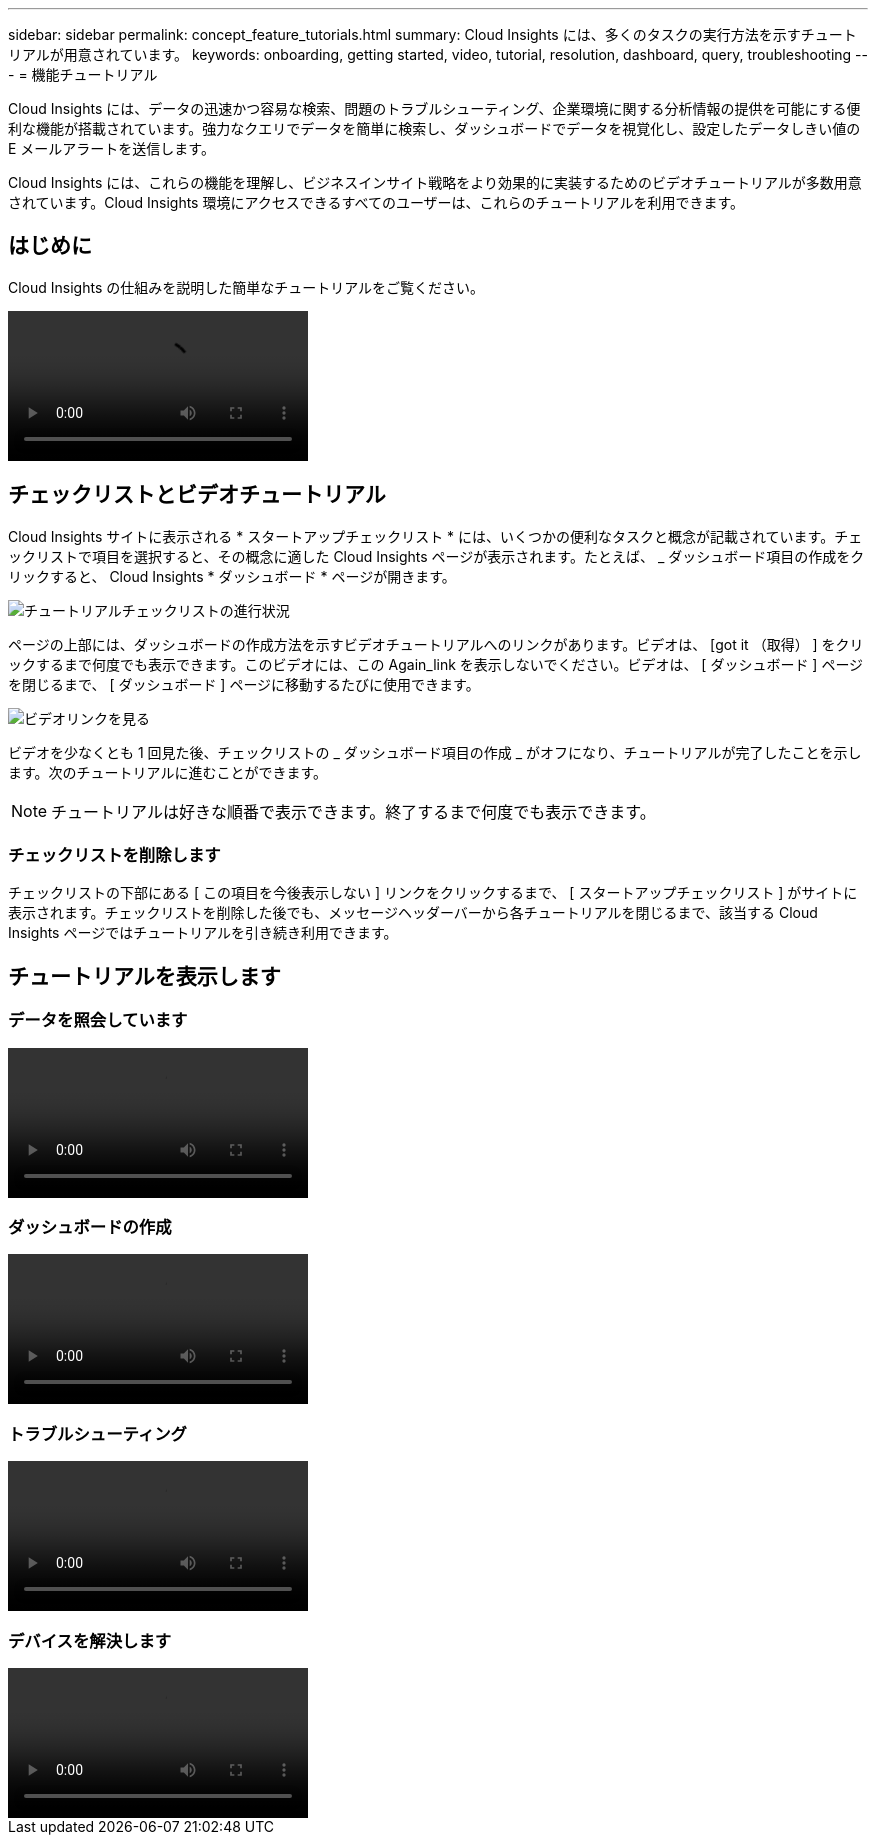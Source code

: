 ---
sidebar: sidebar 
permalink: concept_feature_tutorials.html 
summary: Cloud Insights には、多くのタスクの実行方法を示すチュートリアルが用意されています。 
keywords: onboarding, getting started, video, tutorial, resolution, dashboard, query, troubleshooting 
---
= 機能チュートリアル


[role="lead"]
Cloud Insights には、データの迅速かつ容易な検索、問題のトラブルシューティング、企業環境に関する分析情報の提供を可能にする便利な機能が搭載されています。強力なクエリでデータを簡単に検索し、ダッシュボードでデータを視覚化し、設定したデータしきい値の E メールアラートを送信します。

Cloud Insights には、これらの機能を理解し、ビジネスインサイト戦略をより効果的に実装するためのビデオチュートリアルが多数用意されています。Cloud Insights 環境にアクセスできるすべてのユーザーは、これらのチュートリアルを利用できます。



== はじめに

Cloud Insights の仕組みを説明した簡単なチュートリアルをご覧ください。

video::howTo.mp4[]


== チェックリストとビデオチュートリアル

Cloud Insights サイトに表示される * スタートアップチェックリスト * には、いくつかの便利なタスクと概念が記載されています。チェックリストで項目を選択すると、その概念に適した Cloud Insights ページが表示されます。たとえば、 _ ダッシュボード項目の作成をクリックすると、 Cloud Insights * ダッシュボード * ページが開きます。

image:OnboardingChecklist.png["チュートリアルチェックリストの進行状況"]

ページの上部には、ダッシュボードの作成方法を示すビデオチュートリアルへのリンクがあります。ビデオは、 [got it （取得） ] をクリックするまで何度でも表示できます。このビデオには、この Again_link を表示しないでください。ビデオは、 [ ダッシュボード ] ページを閉じるまで、 [ ダッシュボード ] ページに移動するたびに使用できます。

image:Startup-DashboardWatchVideo.png["ビデオリンクを見る"]

ビデオを少なくとも 1 回見た後、チェックリストの _ ダッシュボード項目の作成 _ がオフになり、チュートリアルが完了したことを示します。次のチュートリアルに進むことができます。


NOTE: チュートリアルは好きな順番で表示できます。終了するまで何度でも表示できます。



=== チェックリストを削除します

チェックリストの下部にある [ この項目を今後表示しない ] リンクをクリックするまで、 [ スタートアップチェックリスト ] がサイトに表示されます。チェックリストを削除した後でも、メッセージヘッダーバーから各チュートリアルを閉じるまで、該当する Cloud Insights ページではチュートリアルを引き続き利用できます。



== チュートリアルを表示します



=== データを照会しています

video::Queries.mp4[]


=== ダッシュボードの作成

video::Dashboards.mp4[]


=== トラブルシューティング

video::Troubleshooting.mp4[]


=== デバイスを解決します

video::AHR_small.mp4[]